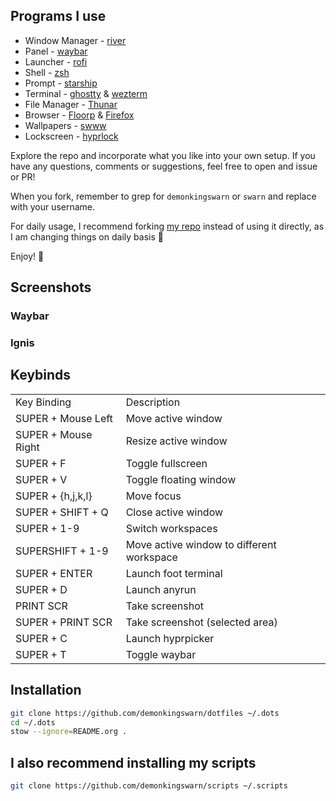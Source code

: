 [[./.assets/dotfiles_.png]]

** Programs I use

- Window Manager - [[https://github.com/riverwm/river][river]]
- Panel - [[https://github.com/Alexays/Waybar][waybar]]
- Launcher - [[https://github.com/davatorium/rofi][rofi]]
- Shell - [[https://github.com/zsh-users/zsh][zsh]]
- Prompt - [[https://github.com/starship/starship][starship]]
- Terminal - [[https://github.com/ghostty-org/ghostty][ghostty]] & [[https://github.com/wez/wezterm][wezterm]]
- File Manager - [[https://gitlab.xfce.org/xfce/thunar][Thunar]]
- Browser - [[https://floorp.app/en/download?platform=linux][Floorp]] & [[https://www.mozilla.org/en-US/firefox/new/][Firefox]]
- Wallpapers - [[https://github.com/LGFae/swww][swww]]
- Lockscreen - [[https://github.com/hyprwm/hyprlock][hyprlock]]

Explore the repo and incorporate what you like into your own setup. If you have any questions, comments or suggestions, feel free to open and issue or PR!

When you fork, remember to grep for =demonkingswarn= or =swarn= and replace with your username.

For daily usage, I recommend forking [[https://github.com/demonkingswarn/dotfiles][my repo]] instead of using it directly, as I am changing things on daily basis 🙂

Enjoy! 🚀

** Screenshots

*** Waybar
[[./.assets/desk.png]]

*** Ignis
[[./.assets/desk-ignis.png]]

** Keybinds

| Key Binding         | Description                               |
| SUPER + Mouse Left  | Move active window                        |
| SUPER + Mouse Right | Resize active window                      |
| SUPER + F           | Toggle fullscreen                         |
| SUPER + V           | Toggle floating window                    |
| SUPER + {h,j,k,l}   | Move focus                                |
| SUPER + SHIFT + Q   | Close active  window                      |
| SUPER + 1-9         | Switch workspaces                         |
| SUPERSHIFT + 1-9    | Move active window to different workspace |
| SUPER + ENTER       | Launch foot terminal                      |
| SUPER + D           | Launch anyrun                             |
| PRINT SCR           | Take screenshot                           |
| SUPER + PRINT SCR   | Take screenshot (selected area)           |
| SUPER + C           | Launch hyprpicker                         |
| SUPER + T           | Toggle waybar                             |

** Installation

#+begin_src sh
git clone https://github.com/demonkingswarn/dotfiles ~/.dots
cd ~/.dots
stow --ignore=README.org .
#+end_src

** I also recommend installing my scripts

#+begin_src sh
git clone https://github.com/demonkingswarn/scripts ~/.scripts
#+end_src

